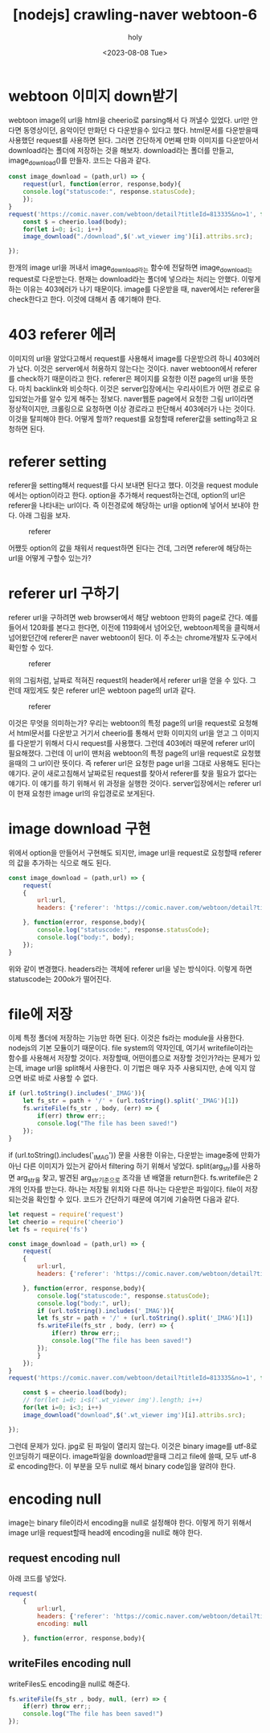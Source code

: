 :PROPERTIES:
:ID:       E5A820A2-2F52-4072-AEC1-EBE106E445E7
:mtime:    20230809010854 20230808235254 20230808221729 20230808210016
:ctime:    20230808210016
:END:
#+title: [nodejs] crawling-naver webtoon-6
#+AUTHOR: holy
#+EMAIL: hoyoul.park@gmail.com
#+DATE: <2023-08-08 Tue>
#+DESCRIPTION: naver webtoon crawler 만들기
#+HUGO_DRAFT: true
* webtoon 이미지 down받기
webtoon image의 url을 html을 cheerio로 parsing해서 다 꺼낼수
있었다. url만 안다면 동영상이던, 음악이던 만화던 다 다운받을수 있다고
했다. html문서를 다운받을때 사용했던 request를 사용하면 된다. 그러면
간단하게 0번째 만화 이미지를 다운받아서 download라는 폴더에 저장하는
것을 해보자. download라는 폴더를 만들고, image_download()를
만들자. 코드는 다음과 같다.

#+BEGIN_SRC js
const image_download = (path,url) => {
    request(url, function(error, response,body){
	console.log("statuscode:", response.statusCode);
    });
}
request('https://comic.naver.com/webtoon/detail?titleId=813335&no=1', function(error, response,body){
    const $ = cheerio.load(body);
    for(let i=0; i<1; i++)	
	image_download("./download",$('.wt_viewer img')[i].attribs.src);

});

#+END_SRC

한개의 image url을 꺼내서 image_download라는 함수에 전달하면
image_download는 request로 다운받는다. 현재는 download라는 폴더에
넣으라는 처리는 안했다. 이렇게 하는 이유는 403에러가 나기
때문이다. image를 다운받을 때, naver에서는 referer을 check한다고
한다. 이것에 대해서 좀 얘기해야 한다.
* 403 referer 에러
이미지의 url을 알았다고해서 request를 사용해서 image를 다운받으려 하니
403에러가 났다. 이것은 server에서 허용하지 않는다는 것이다. naver
webtoon에서 referer를 check하기 때문이라고 한다. referer은 페이지를
요청한 이전 page의 url을 뜻한다. 마치 backlink와 비슷하다. 이것은
server입장에서는 우리사이트가 어떤 경로로 유입되었는가를 알수 있게
해주는 정보다. naver웹툰 page에서 요청한 그림 url이라면 정상적이지만,
크롤링으로 요청하면 이상 경로라고 판단해서 403에러가 나는
것이다. 이것을 탈피해야 한다. 어떻게 할까? request를 요청할때
referer값을 setting하고 요청하면 된다.
* referer setting
referer을 setting해서 request를 다시 보내면 된다고 했다. 이것을
request module에서는 option이라고 한다. option을 추가해서
request하는건데, option의 url은 referer을 나타내는 url이다. 즉
이전경로에 해당하는 url을 option에 넣어서 보내야 한다. 아래 그림을
보자.

#+CAPTION: referer
#+NAME: referer
#+attr_html: :width 600px
#+attr_latex: :width 100px
[[../static/img/crawling/referer1.png]]

어쨌듯 option의 값을 채워서 request하면 된다는 건데, 그러면 referer에
해당하는 url을 어떻게 구할수 있는가?
* referer url 구하기
referer url을 구하려면 web browser에서 해당 webtoon 만화의 page로
간다. 예를 들어서 120화를 본다고 한다면, 이전에 119화에서 넘어오던,
webtoon제목을 클릭해서 넘어왔던간에 referer은 naver webtoon이 된다. 이
주소는 chrome개발자 도구에서 확인할 수 있다.

#+CAPTION: referer
#+NAME: referer
#+attr_html: :width 600px
#+attr_latex: :width 100px
[[../static/img/crawling/referer2.png]]

위의 그림처럼, 날짜로 적혀진 request의 header에서 referer url을 얻을
수 있다. 그런데 재밌게도 찾은 referer url은 webtoon page의 url과 같다.

#+CAPTION: referer
#+NAME: referer
#+attr_html: :width 600px
#+attr_latex: :width 100px
[[../static/img/crawling/referer3.png]]

이것은 무엇을 의미하는가? 우리는 webtoon의 특정 page의 url을 request로
요청해서 html문서를 다운받고 거기서 cheerio를 통해서 만화 이미지의
url을 얻고 그 이미지를 다운받기 위해서 다시 request를 사용했다. 그런데
403에러 때문에 referer url이 필요해졌다. 그런데 이 url이 맨처음
webtoon의 특정 page의 url을 request로 요청했을때의 그 url이란
뜻이다. 즉 referer url은 요청한 page url을 그대로 사용해도 된다는
얘기다. 굳이 새로고침해서 날짜로된 request를 찾아서 referer를 찾을
필요가 없다는 얘기다. 이 얘기를 하기 위해서 위 과정을 실행한
것이다. server입장에서는 referer url이 현재 요청한 image url의
유입경로로 보게된다.
* image download 구현
위에서 option을 만들어서 구현해도 되지만, image url을 request로
요청할때 referer의 값을 추가하는 식으로 해도 된다.

#+BEGIN_SRC js
const image_download = (path,url) => {
    request(
	{
	    url:url,
	    headers: {'referer': 'https://comic.naver.com/webtoon/detail?titleId=813335&no=1'}
	 
	}, function(error, response,body){
	    console.log("statuscode:", response.statusCode);
	    console.log("body:", body);	    
    });
}
#+END_SRC

위와 같이 변경했다. headers라는 객체에 referer url을 넣는
방식이다. 이렇게 하면 statuscode는 200ok가 떨어진다.
* file에 저장
이제 특정 폴더에 저장하는 기능만 하면 된다. 이것은 fs라는 module을
사용한다. nodejs의 기본 모듈이기 때문이다. file system의 약자인데,
여기서 writefile이라는 함수를 사용해서 저장할 것이다. 저장할때,
어떤이름으로 저장할 것인가?라는 문제가 있는데, image url을 split해서
사용한다. 이 기법은 매우 자주 사용되지만, 손에 익지 않으면 바로 바로
사용할 수 없다.

#+BEGIN_SRC js
  if (url.toString().includes('_IMAG')){
      let fs_str = path + '/' + (url.toString().split('_IMAG')[1])
      fs.writeFile(fs_str , body, (err) => {
          if(err) throw err;;
          console.log("The file has been saved!")
      });
  }
#+END_SRC
if (url.toString().includes('_IMAG')) 문을 사용한 이유는, 다운받는
image중에 만화가 아닌 다른 이미지가 있는거 같아서 filtering 하기
위해서 넣었다.  split(arg_str)를 사용하면 arg_str을 찾고, 발견된
arg_str기준으로 조각을 낸 배열을 return한다. fs.writefile은 2개의
인자를 받는다. 하나는 저장될 위치와 다른 하나는 다운받은
파일이다. file이 저장되는것을 확인할 수 있다. 코드가 간단하기 때문에
여기에 기술하면 다음과 같다.
#+BEGIN_SRC js
let request = require('request')
let cheerio = require('cheerio')
let fs = require('fs')

const image_download = (path,url) => {
    request(
	{
	    url:url,
	    headers: {'referer': 'https://comic.naver.com/webtoon/detail?titleId=813335&no=1'}
	 
	}, function(error, response,body){
	    console.log("statuscode:", response.statusCode);
	    console.log("body:", url);
	    if (url.toString().includes('_IMAG')){
		let fs_str = path + '/' + (url.toString().split('_IMAG')[1])
		fs.writeFile(fs_str , body, (err) => {
		    if(err) throw err;;
		    console.log("The file has been saved!")
		});
	    }
    });
}
request('https://comic.naver.com/webtoon/detail?titleId=813335&no=1', function(error, response,body){

    const $ = cheerio.load(body);
    // for(let i=0; i<$('.wt_viewer img').length; i++)
    for(let i=0; i<3; i++)	
	image_download("download",$('.wt_viewer img')[i].attribs.src);

});
#+END_SRC
그런데 문제가 있다. jpg로 된 파일이 열리지 않는다. 이것은 binary
image를 utf-8로 인코딩하기 때문이다. image파일을 download받을때 그리고
file에 쓸때, 모두 utf-8로 encoding한다. 이 부분을 모두 null로 해서
binary code임을 알려야 한다.
* encoding null
image는 binary file이라서 encoding을 null로 설정해야 한다. 이렇게 하기
위해서 image url을 request할때 head에 encoding을 null로 해야 한다.
** request encoding null
아래 코드를 넣었다.

#+BEGIN_SRC js
  request(
      {
          url:url,
          headers: {'referer': 'https://comic.naver.com/webtoon/detail?titleId=813335&no=1'},
          encoding: null

      }, function(error, response,body){

#+END_SRC
** writeFiles encoding null
writeFiles도 encoding을 null로 해준다.
#+BEGIN_SRC js
  fs.writeFile(fs_str , body, null, (err) => {
      if(err) throw err;;
      console.log("The file has been saved!")
  });
#+END_SRC

